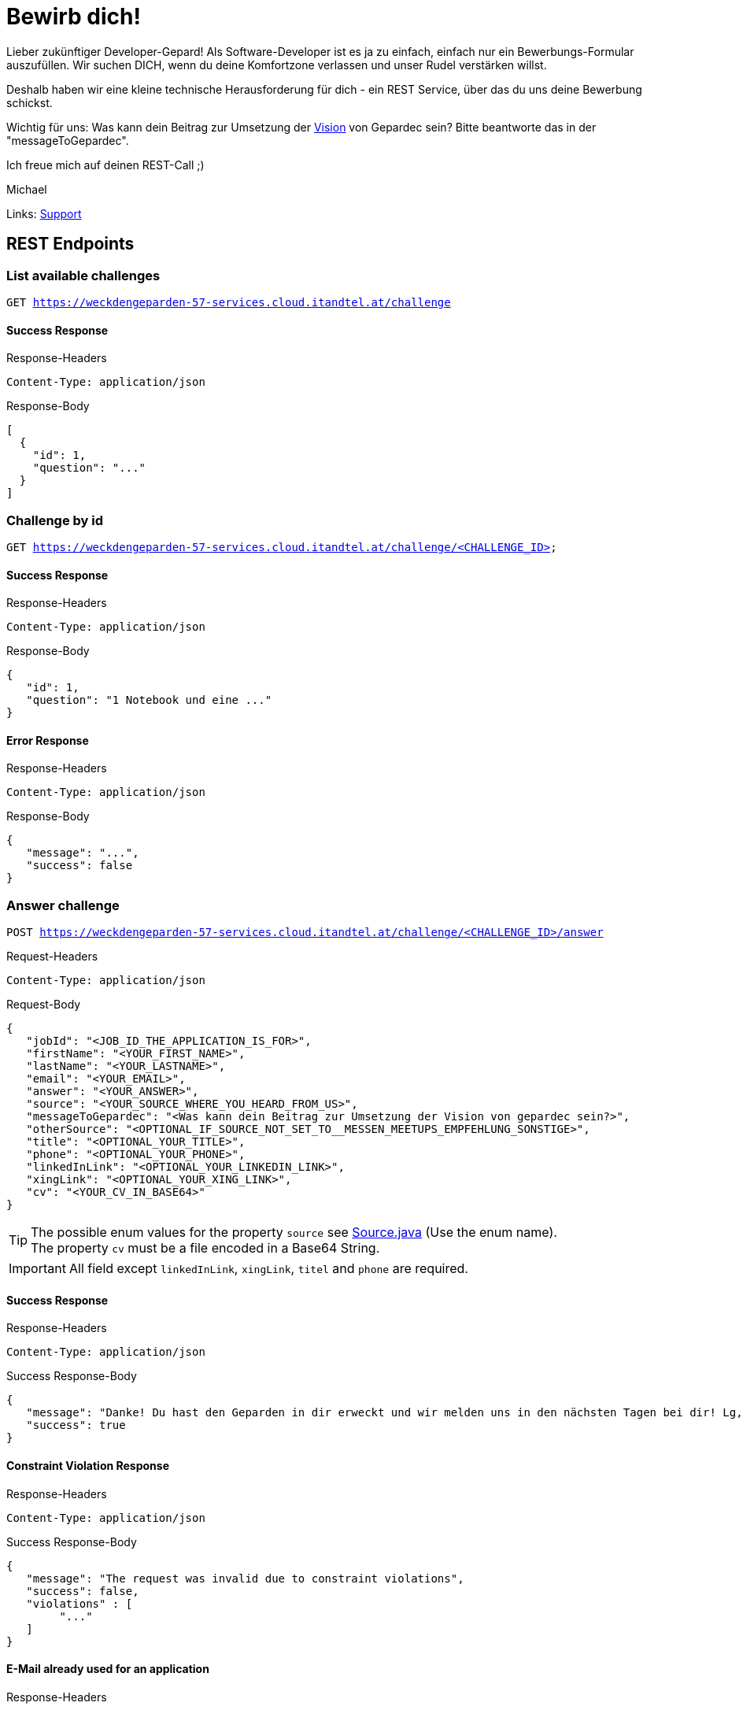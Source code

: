 = Bewirb dich!

Lieber zukünftiger Developer-Gepard!
Als Software-Developer ist es ja zu einfach, einfach nur ein Bewerbungs-Formular auszufüllen.
Wir suchen DICH, wenn du deine Komfortzone verlassen und unser Rudel verstärken willst.

Deshalb haben wir eine kleine technische Herausforderung für dich - ein REST Service, über das du uns deine Bewerbung schickst.

Wichtig für uns: Was kann dein Beitrag zur Umsetzung der link:https://www.gepardec.com/arbeit-kultur/werte-und-kultur/[Vision] von Gepardec sein? 
Bitte beantworte das in der "messageToGepardec".

Ich freue mich auf deinen REST-Call ;)

Michael

Links: link:https://github.com/Gepardec/weckdengeparden/wiki/Home[Support]

== REST Endpoints

=== List available challenges

`GET https://weckdengeparden-57-services.cloud.itandtel.at/challenge` +


==== Success Response

.Response-Headers
[source]
----
Content-Type: application/json
----

.Response-Body
[source,json]
----
[
  {
    "id": 1,
    "question": "..."
  }
]
----

=== Challenge by id

`GET https://weckdengeparden-57-services.cloud.itandtel.at/challenge/<CHALLENGE_ID>` +


==== Success Response

.Response-Headers
[source]
----
Content-Type: application/json
----

.Response-Body
[source,json]
----
{
   "id": 1,
   "question": "1 Notebook und eine ..."
}
----

==== Error Response

.Response-Headers
[source]
----
Content-Type: application/json
----

.Response-Body
[source,json]
----
{
   "message": "...",
   "success": false
}
----

=== Answer challenge

`POST https://weckdengeparden-57-services.cloud.itandtel.at/challenge/<CHALLENGE_ID>/answer` +

.Request-Headers

[source]
----
Content-Type: application/json
----

.Request-Body
[source,json]
----
{
   "jobId": "<JOB_ID_THE_APPLICATION_IS_FOR>",
   "firstName": "<YOUR_FIRST_NAME>",
   "lastName": "<YOUR_LASTNAME>",
   "email": "<YOUR_EMAIL>",
   "answer": "<YOUR_ANSWER>",
   "source": "<YOUR_SOURCE_WHERE_YOU_HEARD_FROM_US>",
   "messageToGepardec": "<Was kann dein Beitrag zur Umsetzung der Vision von gepardec sein?>",
   "otherSource": "<OPTIONAL_IF_SOURCE_NOT_SET_TO__MESSEN_MEETUPS_EMPFEHLUNG_SONSTIGE>",
   "title": "<OPTIONAL_YOUR_TITLE>",
   "phone": "<OPTIONAL_YOUR_PHONE>",
   "linkedInLink": "<OPTIONAL_YOUR_LINKEDIN_LINK>",
   "xingLink": "<OPTIONAL_YOUR_XING_LINK>",
   "cv": "<YOUR_CV_IN_BASE64>"
}
----

TIP: The possible enum values for the property ``source`` see link:src/main/java/com/gepardec/wdg/client/personio/Source.java[Source.java] (Use the enum name). +
     The property ``cv`` must be a file encoded in a Base64 String.

IMPORTANT: All field except `linkedInLink`, `xingLink`, `titel` and `phone` are required.

==== Success Response

.Response-Headers
[source]
----
Content-Type: application/json
----

.Success Response-Body
[source]
----
{
   "message": "Danke! Du hast den Geparden in dir erweckt und wir melden uns in den nächsten Tagen bei dir! Lg, Michael Sollberger",
   "success": true
}
----

==== Constraint Violation Response

.Response-Headers
[source]
----
Content-Type: application/json
----

.Success Response-Body
[source]
----
{
   "message": "The request was invalid due to constraint violations",
   "success": false,
   "violations" : [
        "..."
   ]
}
----

==== E-Mail already used for an application

.Response-Headers
[source]
----
Content-Type: application/json
----

.Success Response-Body
[source]
----
{
   "message": "The used email address has already been used for an application",
   "success": false
}
----

==== Invalid Answer Response

.Response-Headers
[source]
----
Content-Type: application/json
----

.Success Response-Body
[source]
----
{
   "message": "Sorry, die Antwort ist falsch. Denk' nochmal in Ruhe darüber nach und versuch es noch einmal.",
   "success": false
}
----

== Developer documentation for setting up this project itself (not necessary for applicants)

=== Preparations

Sensitive configurations have been externalized and must be added before starting the development. +
Place the following configuration file in the ``/config`` directory additionally to a truststore.jks which holds personio related trusted certificates.

.application.properties
[source,yaml]
----
quarkus:
  log:
    console:
      enable: true
      level: ALL
  jaeger:
    enabled: false
    service-name: "weckdengeparden"
    agent-host-port: "AGENT_HOST_PORT"
    reporter-log-spans: false
    sampler-type: "const"
    sampler-parameter: 1
    reporter-flush-interval: 1.500S
    reporter-max-queue-size: 200

  mailer:
    from: MAILER_EMAIL
    host: MAILER_HOST
    port: PORT
    ssl: true
    username: USER_NAME
    password: PASSWORD
    # If set to "true" no actual emails will be sent only printed to stdout and collected within a MockMailbox
    mock: false

personio:
  company_id: "COMPANY_ID"
  access_token: "ACCESS_TOKEN"

personio/mp-rest/url: "https://api.personio.de"
personio/mp-rest/trustStorePassword: "PWD_OF_TRUSTSTORE_FILE"
personio/mp-rest/trustStoreType: "TRUSTSTORE_TYPE"
personio/mp-rest/trustStore: "FQN_OF_TRUSTSTORE_FILE"
personio/mp-rest/scope: "javax.enterprise.context.RequestScoped"

ApplicationMailer:
  Default: "ADD_DEFAULT_ADDRESS"
----

TIP: See link:https://quarkus.io/guides/opentracing[quarkus-opentracing]

=== Build the application

Build the application with the following command

.Build the uber jar
[source,bash]
----
mvn clean install -Dpackage.uber.jar=true
----

== Openshift

In this section you see how to setup an Openshift project which hosts the ``weckdengeparden`` service.

=== Preparations

. Ensure you have setup up your development environment and that you have built the application.
. Ensure that you have an valid ``config/application.yml`` file
. Ensure you have a ``config/truststore.jks`` file which contains personio related trusted certificates

=== Setup

Execute all commands in the root directory of this project. Ensure that your are logged into the proper Openshift project.

.Jaeger Services
[source,bash]
----
# Create jaeger services
oc process -f templates/jaeger.yaml -o yaml  | oc apply -f -

# Delete jaeger services
oc process -f templates/jaeger.yaml -o yaml  | oc delete -f -
----

.Secrets
[source,bash]
----
# Create secret for weckdengeparden
oc create secret generic weckdengeparden \
   --from-file=application.yml=config/application-ocp.yml \
   --from-file=truststore.jks=config/truststore.jks
----

.Build Configuration
[source,bash]
----
# Binary build for uber jar
oc new-build --binary=true --name=weckdengeparden --docker-image=docker.io/fabric8/s2i-java:3.0-java11
oc set triggers bc/weckdengeparden --remove-all
----

.Template
[source,bash]
----
# Create service resources
oc process -f ocp/templates/weckdengeparden.yaml --param-file=ocp/templates/weckdengeparden.properties | oc create -f -

# Delete service resources
oc process -f ocp/templates/weckdengeparden.yaml --param-file=ocp/templates/weckdengeparden.properties | oc delete -f -
----

=== Deploy application

.Build Configuration
[source,bash]
----
# Start build with local binary
oc start-build weckdengeparden --from-file=target/wdg-1.0.0-runner.jar --follow --wait
----
